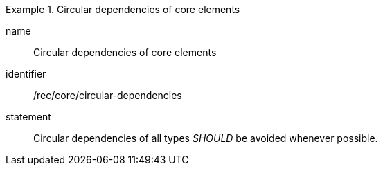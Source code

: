 [[rec-3]]

[recommendation]
.Circular dependencies of core elements
====
[%metadata]
name:: Circular dependencies of core elements
identifier:: /rec/core/circular-dependencies
statement:: Circular dependencies of all types _SHOULD_ be avoided whenever possible.
====

